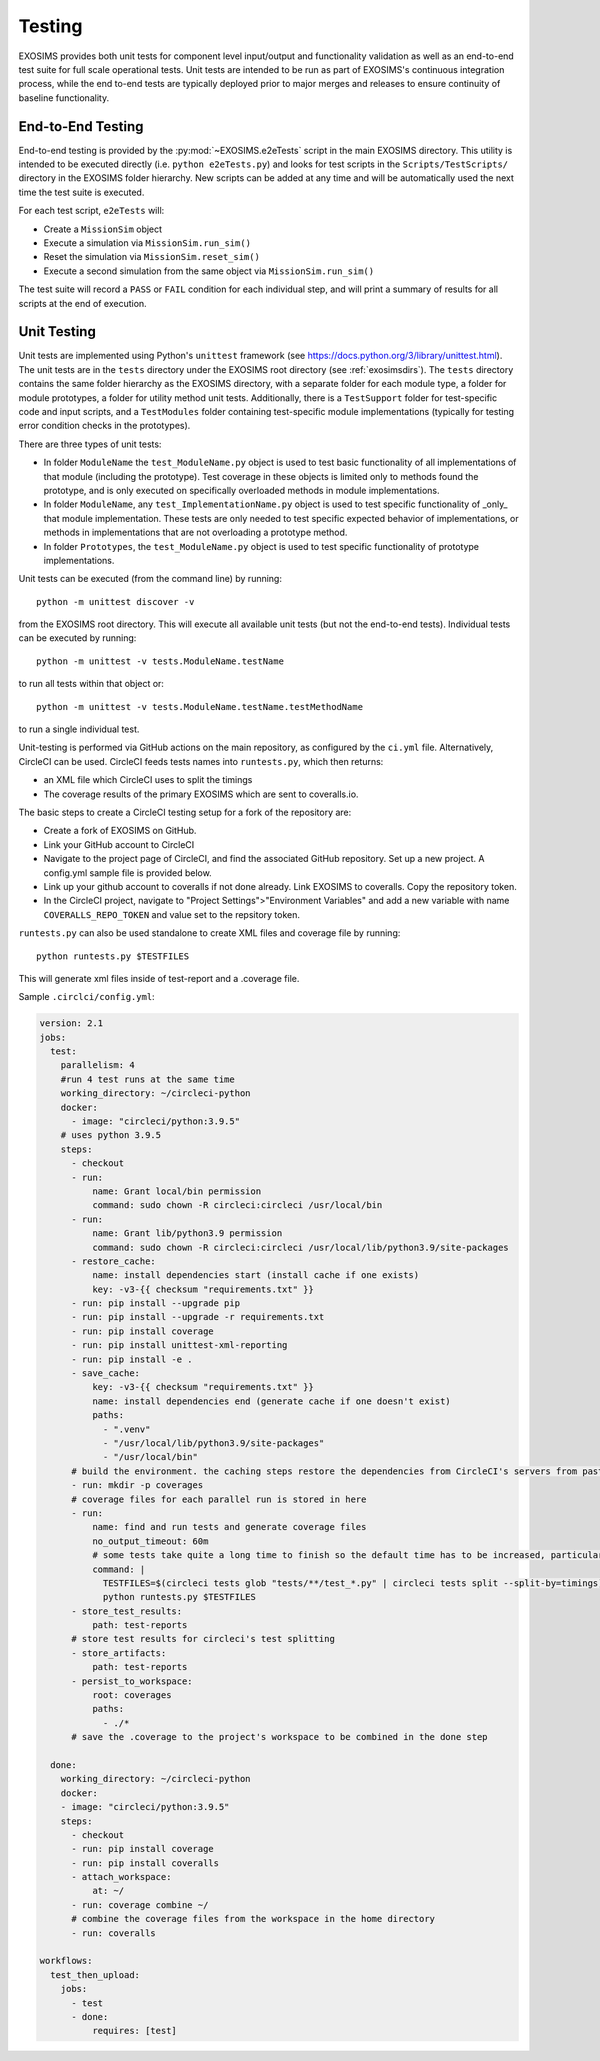 .. _testing:

Testing
################

EXOSIMS provides both unit tests for component level input/output and functionality validation as well as an end-to-end test suite for full scale operational tests. Unit tests are intended to be run as part of EXOSIMS's continuous integration process, while the end to-end tests are typically deployed prior to major merges and releases to ensure continuity of baseline functionality. 

End-to-End Testing
=====================

End-to-end testing is provided by the :py:mod:`~EXOSIMS.e2eTests` script in the main EXOSIMS directory. This utility is intended to be executed directly (i.e. ``python e2eTests.py``) and looks for test scripts in the ``Scripts/TestScripts/`` directory in the EXOSIMS folder hierarchy.  New scripts can be added at any time and will be automatically used the next time the test suite is executed. 

For each test script, ``e2eTests`` will:

* Create a ``MissionSim`` object
* Execute a simulation via ``MissionSim.run_sim()``
* Reset the simulation via ``MissionSim.reset_sim()``
* Execute a second simulation from the same object via ``MissionSim.run_sim()``

The test suite will record a ``PASS`` or ``FAIL`` condition for each individual step, and will print a summary of results for all scripts at the end of execution. 


Unit Testing
====================

Unit tests are implemented using Python's ``unittest`` framework (see https://docs.python.org/3/library/unittest.html). The unit tests are in the ``tests`` directory under the EXOSIMS root directory (see :ref:`exosimsdirs`).  The ``tests`` directory contains the same folder hierarchy as the EXOSIMS directory, with a separate folder for each module type, a folder for module prototypes, a folder for utility method unit tests.  Additionally, there is a ``TestSupport`` folder for test-specific code and input scripts, and a ``TestModules`` folder containing test-specific module implementations (typically for testing error condition checks in the prototypes). 

There are three types of unit tests:

* In folder ``ModuleName`` the ``test_ModuleName.py`` object is used to test basic functionality of all implementations of that module (including the prototype).  Test coverage in these objects is limited only to methods found the prototype, and is only executed on specifically overloaded methods in module implementations.
* In folder ``ModuleName``, any ``test_ImplementationName.py`` object is used to test specific functionality of _only_ that module implementation.  These tests are only needed to test specific expected behavior of implementations, or methods in implementations that are not overloading a prototype method.
* In folder ``Prototypes``, the ``test_ModuleName.py`` object is used to test specific functionality of prototype implementations. 

Unit tests can be executed (from the command line) by running:
:: 

    python -m unittest discover -v

from the EXOSIMS root directory.  This will execute all available unit tests (but not the end-to-end tests). Individual tests can be executed by running:
::

    python -m unittest -v tests.ModuleName.testName

to run all tests within that object or:
::

    python -m unittest -v tests.ModuleName.testName.testMethodName

to run a single individual test.

Unit-testing is performed via GitHub actions on the main repository, as configured by the ``ci.yml`` file.  Alternatively, CircleCI can be used. CircleCI feeds tests names into ``runtests.py``, which then returns:

* an XML file which CircleCI uses to split the timings 
* The coverage results of the primary EXOSIMS which are sent to coveralls.io.

The basic steps to create a CircleCI testing setup for a fork of the repository are:

* Create a fork of EXOSIMS on GitHub.
* Link your GitHub account to CircleCI 
* Navigate to the project page of CircleCI, and find the associated GitHub repository. Set up a new project. A config.yml sample file is provided below.
* Link up your github account to coveralls if not done already. Link EXOSIMS to coveralls. Copy the repository token. 
* In the CircleCI project, navigate to "Project Settings">"Environment Variables" and add a new variable with name ``COVERALLS_REPO_TOKEN`` and value set to the repsitory token.


``runtests.py`` can also be used standalone to create XML files and coverage file by running: 
::

    python runtests.py $TESTFILES

This will generate xml files inside of test-report and a .coverage file. 


Sample ``.circlci/config.yml``:

.. code-block:: 

    version: 2.1
    jobs:
      test:
        parallelism: 4
        #run 4 test runs at the same time
        working_directory: ~/circleci-python
        docker:
          - image: "circleci/python:3.9.5"
        # uses python 3.9.5 
        steps:
          - checkout
          - run: 
              name: Grant local/bin permission
              command: sudo chown -R circleci:circleci /usr/local/bin
          - run: 
              name: Grant lib/python3.9 permission
              command: sudo chown -R circleci:circleci /usr/local/lib/python3.9/site-packages
          - restore_cache:
              name: install dependencies start (install cache if one exists)
              key: -v3-{{ checksum "requirements.txt" }}
          - run: pip install --upgrade pip
          - run: pip install --upgrade -r requirements.txt
          - run: pip install coverage
          - run: pip install unittest-xml-reporting
          - run: pip install -e .
          - save_cache: 
              key: -v3-{{ checksum "requirements.txt" }}
              name: install dependencies end (generate cache if one doesn't exist)
              paths: 
                - ".venv"
                - "/usr/local/lib/python3.9/site-packages"
                - "/usr/local/bin"
          # build the environment. the caching steps restore the dependencies from CircleCI's servers from past runs to make things a bit faster 
          - run: mkdir -p coverages
          # coverage files for each parallel run is stored in here
          - run: 
              name: find and run tests and generate coverage files
              no_output_timeout: 60m
              # some tests take quite a long time to finish so the default time has to be increased, particularly when circleci first generates the timing data for the tests 
              command: |
                TESTFILES=$(circleci tests glob "tests/**/test_*.py" | circleci tests split --split-by=timings)
                python runtests.py $TESTFILES
          - store_test_results:
              path: test-reports
          # store test results for circleci's test splitting 
          - store_artifacts:
              path: test-reports 
          - persist_to_workspace:
              root: coverages
              paths: 
                - ./*
          # save the .coverage to the project's workspace to be combined in the done step

      done:
        working_directory: ~/circleci-python
        docker:
        - image: "circleci/python:3.9.5"
        steps:
          - checkout
          - run: pip install coverage
          - run: pip install coveralls
          - attach_workspace: 
              at: ~/
          - run: coverage combine ~/
          # combine the coverage files from the workspace in the home directory
          - run: coveralls 

    workflows:
      test_then_upload:
        jobs:
          - test
          - done: 
              requires: [test]


